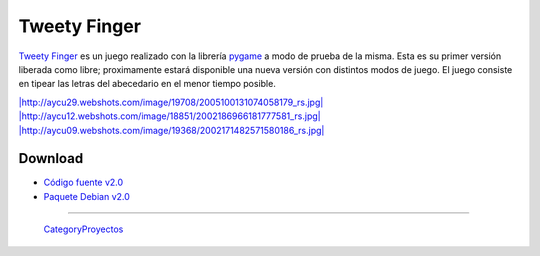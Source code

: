 
Tweety Finger
=============

`Tweety Finger`_ es un juego realizado con la librería pygame_ a modo de prueba de la misma. Esta es su primer versión liberada como libre; proximamente estará disponible una nueva versión con distintos modos de juego. El juego consiste en tipear las letras del abecedario en el menor tiempo posible.

`|http://aycu29.webshots.com/image/19708/2005100131074058179_rs.jpg|`_ `|http://aycu12.webshots.com/image/18851/2002186966181777581_rs.jpg|`_ `|http://aycu09.webshots.com/image/19368/2002171482571580186_rs.jpg|`_

Download
--------

* `Código fuente v2.0`_

* `Paquete Debian v2.0`_

-------------------------

 CategoryProyectos_

.. ############################################################################

.. _Tweety Finger: http://code.google.com/p/tweety-finger/

.. _pygame: http://www.pygame.org/

.. _`|http://aycu29.webshots.com/image/19708/2005100131074058179_rs.jpg|`: http://aycu29.webshots.com/image/19708/2005100131074058179_rs.jpg

.. _`|http://aycu12.webshots.com/image/18851/2002186966181777581_rs.jpg|`: http://aycu12.webshots.com/image/18851/2002186966181777581_rs.jpg

.. _`|http://aycu09.webshots.com/image/19368/2002171482571580186_rs.jpg|`: http://aycu09.webshots.com/image/19368/2002171482571580186_rs.jpg

.. _Código fuente v2.0: http://tweety-finger.googlecode.com/files/tweety-finger-2.0.tar.gz

.. _Paquete Debian v2.0: http://tweety-finger.googlecode.com/files/tweety-finger-2.0_all.deb

.. |http://aycu09.webshots.com/image/19368/2002171482571580186_rs.jpg| image:: http://aycu13.webshots.com/image/20372/2006109799126635407_rs.jpg

.. |http://aycu12.webshots.com/image/18851/2002186966181777581_rs.jpg| image:: http://aycu12.webshots.com/image/19691/2003212231363110437_rs.jpg

.. |http://aycu29.webshots.com/image/19708/2005100131074058179_rs.jpg| image:: http://aycu24.webshots.com/image/17383/2005152557233180044_rs.jpg

.. _categoryproyectos: /pages/categoryproyectos/index.html
